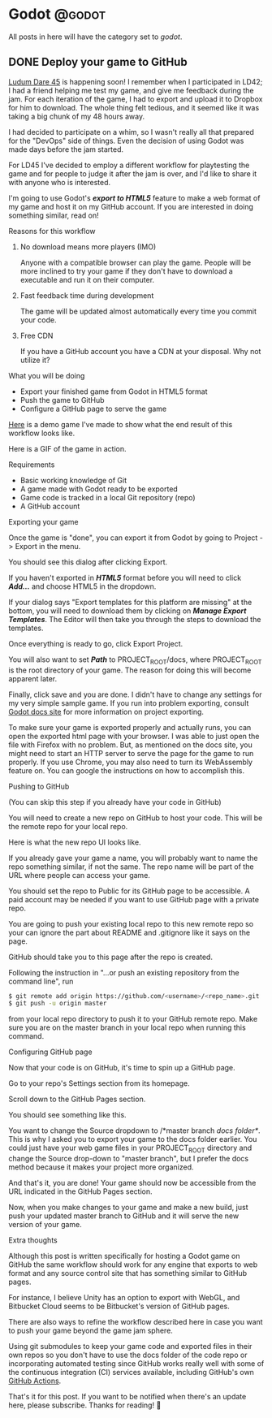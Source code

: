 #+HUGO_BASE_DIR: ../
#+HUGO_CODE_FENCE: nil
#+HUGO_WEIGHT: auto

#+author: Po Tong

* Godot :@godot:

  All posts in here will have the category set to /godot/.

** DONE Deploy your game to GitHub
   CLOSED: [2019-10-02 Wed 23:25]
:PROPERTIES:
:EXPORT_FILE_NAME: godot-deploy-web-export-to-github
:END:

#+attr_html: :target _blank
[[https://ldjam.com/][Ludum Dare 45]] is happening soon! I remember when I participated in LD42; I had a friend helping me test my game, and give me feedback during the jam. For each iteration of the game, I had to export and upload it to Dropbox for him to download. The whole thing felt tedious, and it seemed like it was taking a big chunk of my 48 hours away.

I had decided to participate on a whim, so I wasn't really all that prepared for the "DevOps" side of things. Even the decision of using Godot was made days before the jam started.

For LD45 I've decided to employ a different workflow for playtesting the game and for people to judge it after the jam is over, and I'd like to share it with anyone who is interested.

I'm going to use Godot's /*export to HTML5*/ feature to make a web format of my game and host it on my GitHub account. If you are interested in doing something similar, read on!


***** Reasons for this workflow

*******  No download means more players (IMO)

		Anyone with a compatible browser can play the game. People will be more inclined to try your game if they don't have to download a executable and run it on their computer.

	   
******* Fast feedback time during development
		
		The game will be updated almost automatically every time you commit your code.

	   
******* Free CDN

		If you have a GitHub account you have a CDN at your disposal. Why not utilize it?


***** What you will be doing

	  - Export your finished game from Godot in HTML5 format
	  - Push the game to GitHub
	  - Configure a GitHub page to serve the game

	  #+attr_html: :target _blank
	  [[https://posworkshop.github.io/get-the-dot-demo/][Here]] is a demo game I've made to show what the end result of this workflow looks like.

	  Here is a GIF of the game in action.
	  #+attr_html: :alt GIF of my demo
	  #+attr_html: :width 600
	  [[file:get_the_dot_demo.gif]]
		

***** Requirements

	  - Basic working knowledge of Git
	  - A game made with Godot ready to be exported
	  - Game code is tracked in a local Git repository (repo)
	  - A GitHub account

***** Exporting your game

	  Once the game is "done", you can export it from Godot by going to Project -> Export in the menu.

	  You should see this dialog after clicking Export.
	  #+attr_html: :alt Export UI, missing export template
	  #+attr_html: :width 600
	  [[file:export_ui.png]]

	  If you haven't exported in /*HTML5*/ format before you will need to click /*Add...*/ and choose HTML5 in the dropdown.

	  If your dialog says "Export templates for this platform are missing" at the bottom, you will need to download them by clicking on /*Manage Export Templates*/. The Editor will then take you through the steps to download the templates.

	  Once everything is ready to go, click Export Project.

	  You will also want to set /*Path*/ to PROJECT_ROOT/docs, where PROJECT_ROOT is the root directory of your game. The reason for doing this will become apparent later.

	  Finally, click save and you are done. I didn't have to change any settings for my very simple sample game. If you run into problem exporting, consult [[https://docs.godotengine.org/en/3.1/getting_started/workflow/export/exporting_for_web.html][Godot docs site]] for more information on project exporting.

	  To make sure your game is exported properly and actually runs, you can open the exported html page with your browser. I was able to just open the file with Firefox with no problem. But, as mentioned on the docs site, you might need to start an HTTP server to serve the page for the game to run properly. If you use Chrome, you may also need to turn its WebAssembly feature on. You can google the instructions on how to accomplish this.

***** Pushing to GitHub

	  (You can skip this step if you already have your code in GitHub)

	  You will need to create a new repo on GitHub to host your code. This will be the remote repo for your local repo.

	  Here is what the new repo UI looks like.
	  #+attr_html: :alt GitHub create repo UI
	  #+attr_html: :width 600
	  [[file:github_create_repo.png]]

	  If you already gave your game a name, you will probably want to name the repo something similar, if not the same. The repo name will be part of the URL where people can access your game.

	  You should set the repo to Public for its GitHub page to be accessible. A paid account may be needed if you want to use GitHub page with a private repo.

	  You are going to push your existing local repo to this new remote repo so your can ignore the part about README and .gitignore like it says on the page.

	  GitHub should take you to this page after the repo is created.
	  #+attr_html: :alt GitHub new repo UI
	  #+attr_html: :width 600
	  [[file:github_new_repo.png]]

	  Following the instruction in "…or push an existing repository from the command line", run

	  #+BEGIN_SRC sh
	  $ git remote add origin https://github.com/<username>/<repo_name>.git
	  $ git push -u origin master
	  #+END_SRC

	  from your local repo directory to push it to your GitHub remote repo. Make sure you are on the master branch in your local repo when running this command.

***** Configuring GitHub page

	  Now that your code is on GitHub, it's time to spin up a GitHub page.

	  Go to your repo's Settings section from its homepage.
	  #+attr_html: :alt GitHub repo UI
	  #+attr_html: :width 600
	  [[file:github_repo_home.png]]

	  Scroll down to the GitHub Pages section.

	  You should see something like this.
	  #+attr_html: :alt GitHub repo UI
	  #+attr_html: :width 600
	  [[file:github_page_none.png]]

	  You want to change the Source dropdown to /*master branch /docs folder*/. This is why I asked you to export your game to the docs folder earlier. You could just have your web game files in your PROJECT_ROOT directory and change the Source drop-down to "master branch", but I prefer the docs method because it makes your project more organized.

	  And that's it, you are done! Your game should now be accessible from the URL indicated in the GitHub Pages section.

	  Now, when you make changes to your game and make a new build, just push your updated master branch to GitHub and it will serve the new version of your game.

***** Extra thoughts

	  Although this post is written specifically for hosting a Godot game on GitHub the same workflow should work for any engine that exports to web format and any source control site that has something similar to GitHub pages.

	  For instance, I believe Unity has an option to export with WebGL, and Bitbucket Cloud seems to be Bitbucket's version of GitHub pages. 

	  There are also ways to refine the workflow described here in case you want to push your game beyond the game jam sphere.

	  Using git submodules to keep your game code and exported files in their own repos so you don't have to use the docs folder of the code repo or incorporating automated testing since GitHub works really well with some of the continuous integration (CI) services available, including GitHub's own [[https://github.com/features/actions][GitHub Actions]].

	  That's it for this post. If you want to be notified when there's an update here, please subscribe. Thanks for reading! 🙂

